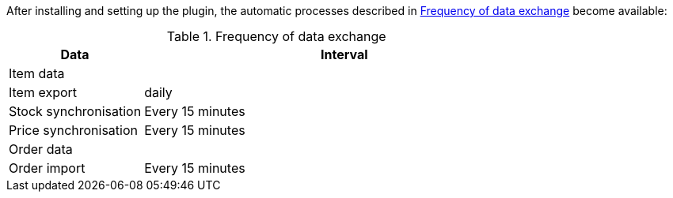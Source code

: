 After installing and setting up the plugin, the automatic processes described in <<#data-exchange-{market}>> become available:

[#data-exchange-{market}]
[cols="1,3a"]
.Frequency of data exchange
|====
|Data |Interval

2+| Item data

| Item export
| daily

| Stock synchronisation
| Every 15 minutes

| Price synchronisation
| Every 15 minutes

2+| Order data

| Order import
| Every 15 minutes

|====
